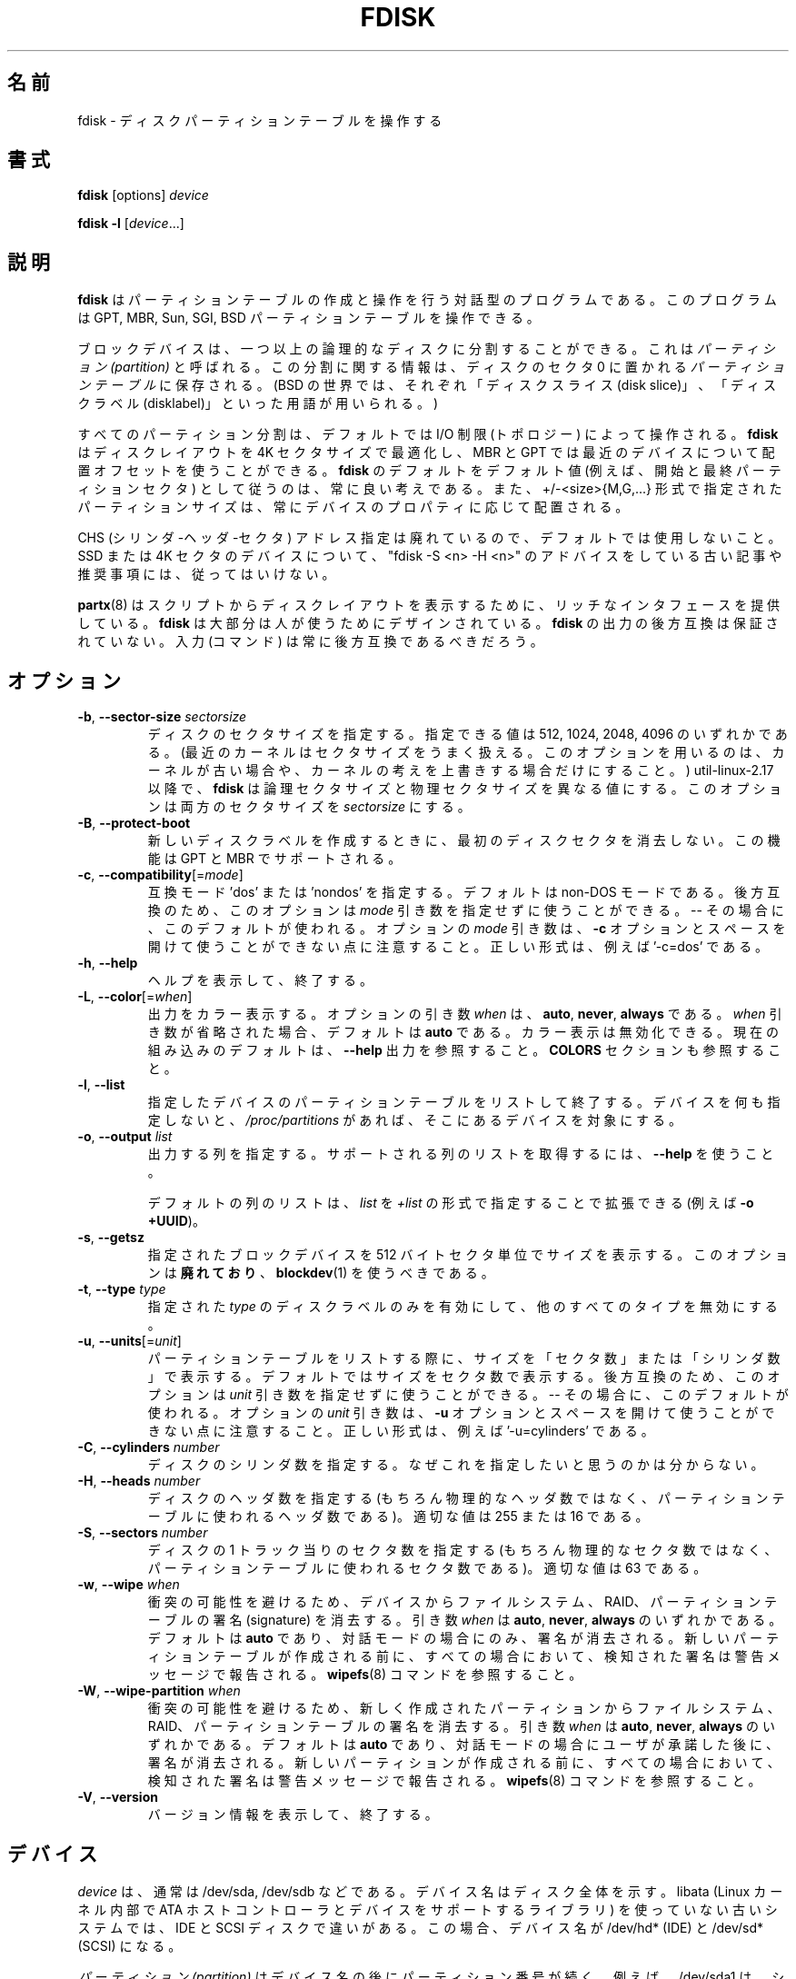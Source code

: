 .\" Copyright 1992, 1993 Rickard E. Faith (faith@cs.unc.edu)
.\" Copyright 1998 Andries E. Brouwer (aeb@cwi.nl)
.\" Copyright 2012 Davidlohr Bueso <dave@gnu.org>
.\" Copyright (C) 2013 Karel Zak <kzak@redhat.com>
.\" May be distributed under the GNU General Public License
.\"
.\" Japanese Version Copyright (c) 1997-1998 NAKANO Takeo all rights reserved.
.\" Translated Thu Sep 11 1997 by NAKANO Takeo <nakano@apm.seikei.ac.jp>
.\" Updated & Modified Fri 3 Jul 1998 by NAKANO Takeo
.\" Updated & Modified Thu 7 Oct 1999 by NAKANO Takeo 
.\" Updated & Modified Sat 18 Mar 2000 by NAKANO Takeo 
.\" Updated & Modified Jun 14 May 2000 by NAKANO Takeo 
.\" Updated & Modified Tue May  4 23:47:43 JST 2004
.\"         by Yuichi SATO <ysato444@yahoo.co.jp>
.\" Updated & Modified Sat Nov  2 00:19:30 JST 2019
.\"         by Yuichi SATO <ysato444@ybb.ne.jp>
.\"
.TH FDISK 8 "February 2016" "util-linux" "System Administration"

.\"O .SH NAME
.SH 名前
.\"O fdisk \- manipulate disk partition table
fdisk \- ディスクパーティションテーブルを操作する

.\"O .SH SYNOPSIS
.SH 書式
.B fdisk
[options]
.I device
.sp
.B fdisk \-l
.RI [ device ...]

.\"O .SH DESCRIPTION
.SH 説明
.\"O .B fdisk
.\"O is a dialog-driven program for creation and manipulation of partition tables.
.B fdisk
はパーティションテーブルの作成と操作を行う対話型のプログラムである。
.\"O It understands GPT, MBR, Sun, SGI and BSD partition tables.
このプログラムは GPT, MBR, Sun, SGI, BSD パーティションテーブルを操作できる。

.\"O Block devices can be divided into one or more logical disks called
.\"O .IR partitions .
.\"O This division is recorded in the
.\"O .IR "partition table" ,
.\"O usually found in sector 0 of the disk.
ブロックデバイスは、一つ以上の論理的なディスクに分割することができる。
これは
.I　パーティション (partition)
と呼ばれる。この分割に関する情報は、ディスクのセクタ 0 に置かれる
.I パーティションテーブル
に保存される。
.\"O (In the BSD world one talks about `disk slices' and a `disklabel'.)
(BSD の世界では、それぞれ「ディスクスライス (disk slice)」、
「ディスクラベル (disklabel)」といった用語が用いられる。)

.\"O All partitioning is driven by device I/O limits (the topology) by default.
すべてのパーティション分割は、デフォルトでは I/O 制限 (トポロジー) によって操作される。
.\"O .B fdisk
.\"O is able to optimize the disk layout for a 4K-sector size and use an alignment offset on
.\"O modern devices for MBR and GPT.  It is always a good idea to follow \fBfdisk\fR's defaults
.\"O as the default values (e.g. first and last partition sectors) and partition
.\"O sizes specified by the +/-<size>{M,G,...} notation are always aligned according
.\"O to the device properties.
.B fdisk
はディスクレイアウトを 4K セクタサイズで最適化し、
MBR と GPT では最近のデバイスについて配置オフセットを使うことができる。
\fBfdisk\fR のデフォルトをデフォルト値 (例えば、開始と最終パーティションセクタ)
として従うのは、常に良い考えである。
また、+/-<size>{M,G,...} 形式で指定されたパーティションサイズは、
常にデバイスのプロパティに応じて配置される。

.\"O CHS (Cylinder-Head-Sector) addressing is deprecated and not used by default.
.\"O Please, do not follow old articles and recommendations with "fdisk -S <n> -H
.\"O <n>" advices for SSD or 4K-sector devices.
CHS (シリンダ-ヘッダ-セクタ) アドレス指定は廃れているので、デフォルトでは使用しないこと。
SSD または 4K セクタのデバイスについて、
"fdisk -S <n> -H <n>" のアドバイスをしている古い記事や推奨事項には、従ってはいけない。

.\"O Note that
.\"O .BR partx (8)
.\"O provides a rich interface for scripts to print disk layouts,
.\"O .B fdisk
.\"O is mostly designed for humans.  Backward compatibility in the output of
.\"O .B fdisk
.\"O is not guaranteed.  The input (the commands) should always be backward compatible.
.BR partx (8)
はスクリプトからディスクレイアウトを表示するために、
リッチなインタフェースを提供している。
.B fdisk
は大部分は人が使うためにデザインされている。
.B fdisk
の出力の後方互換は保証されていない。
入力 (コマンド) は常に後方互換であるべきだろう。

.\"O .SH OPTIONS
.SH オプション
.TP
\fB\-b\fR, \fB\-\-sector\-size\fR \fIsectorsize\fP
.\"O Specify the sector size of the disk.  Valid values are 512, 1024, 2048, and 4096.
.\"O (Recent kernels know the sector size.  Use this option only on old kernels or
.\"O to override the kernel's ideas.)  Since util-linux-2.17, \fBfdisk\fR differentiates
.\"O between logical and physical sector size.  This option changes both sector sizes to
.\"O .IB sectorsize .
ディスクのセクタサイズを指定する。
指定できる値は 512, 1024, 2048, 4096 のいずれかである。
(最近のカーネルはセクタサイズをうまく扱える。
このオプションを用いるのは、カーネルが古い場合や、
カーネルの考えを上書きする場合だけにすること。)
util-linux-2.17 以降で、\fBfdisk\fR は論理セクタサイズと
物理セクタサイズを異なる値にする。
このオプションは両方のセクタサイズを
.I sectorsize
にする。
.TP
\fB\-B\fR, \fB\-\-protect\-boot\fP
.\"O Don't erase the begin of the first disk sector when create a new disk label.  This
.\"O feature is supported for GPT and MBR.
新しいディスクラベルを作成するときに、
最初のディスクセクタを消去しない。
この機能は GPT と MBR でサポートされる。
.TP
\fB\-c\fR, \fB\-\-compatibility\fR[=\fImode\fR]
.\"O Specify the compatibility mode, 'dos' or 'nondos'.  The default is non-DOS
.\"O mode.  For backward compatibility, it is possible to use the option without
.\"O the \fImode\fR argument -- then the default is used.  Note that the optional
.\"O \fImode\fR argument cannot be separated from the \fB-c\fR option by a space,
.\"O the correct form is for example '-c=dos'.
互換モード 'dos' または 'nondos' を指定する。
デフォルトは non-DOS モードである。
後方互換のため、このオプションは
\fImode\fR 引き数を指定せずに使うことができる。-- その場合に、このデフォルトが使われる。
オプションの \fImode\fR 引き数は、\fB-c\fR オプションと
スペースを開けて使うことができない点に注意すること。
正しい形式は、例えば '-c=dos' である。
.TP
\fB\-h\fR, \fB\-\-help\fR
.\"O Display a help text and exit.
ヘルプを表示して、終了する。
.TP
\fB\-L\fR, \fB\-\-color\fR[=\fIwhen\fR]
.\"O Colorize the output.  The optional argument \fIwhen\fP
.\"O can be \fBauto\fR, \fBnever\fR or \fBalways\fR.  If the \fIwhen\fR argument is omitted,
.\"O it defaults to \fBauto\fR.  The colors can be disabled; for the current built-in default
.\"O see the \fB\-\-help\fR output.  See also the \fBCOLORS\fR section.
出力をカラー表示する。
オプションの引き数 \fIwhen\fP は、
\fBauto\fR, \fBnever\fR, \fBalways\fR である。
\fIwhen\fR 引き数が省略された場合、デフォルトは \fBauto\fR である。
カラー表示は無効化できる。
現在の組み込みのデフォルトは、
\fB\-\-help\fR 出力を参照すること。
\fBCOLORS\fR セクションも参照すること。
.TP
\fB\-l\fR, \fB\-\-list\fR
.\"O List the partition tables for the specified devices and then exit.
.\"O If no devices are given, those mentioned in
.\"O .I /proc/partitions
.\"O (if that file exists) are used.
指定したデバイスのパーティションテーブルをリストして終了する。
デバイスを何も指定しないと、
.I /proc/partitions
があれば、そこにあるデバイスを対象にする。
.TP
.BR \-o , " \-\-output " \fIlist\fP
.\"O Specify which output columns to print.  Use
.\"O .B \-\-help
.\"O to get a list of all supported columns.
出力する列を指定する。
サポートされる列のリストを取得するには、
.B \-\-help
を使うこと。

.\"O The default list of columns may be extended if \fIlist\fP is
.\"O specified in the format \fI+list\fP (e.g. \fB-o +UUID\fP).
デフォルトの列のリストは、\fIlist\fP を
\fI+list\fP の形式で指定することで拡張できる (例えば \fB-o +UUID\fP)。
.TP
\fB\-s\fR, \fB\-\-getsz\fR
.\"O Print the size in 512-byte sectors of each given block device.  This option is DEPRECATED
.\"O in favour of
.\"O .BR blockdev (1).
指定されたブロックデバイスを 512 バイトセクタ単位でサイズを表示する。
このオプションは\fB廃れており\fR、
.BR blockdev (1)
を使うべきである。
.TP
\fB\-t\fR, \fB\-\-type\fR \fItype\fR
.\"O Enable support only for disklabels of the specified \fItype\fP, and disable
.\"O support for all other types.
指定された \fItype\fP のディスクラベルのみを有効にして、
他のすべてのタイプを無効にする。
.TP
\fB\-u\fR, \fB\-\-units\fR[=\fIunit\fR]
.\"O When listing partition tables, show sizes in 'sectors' or in 'cylinders'.  The
.\"O default is to show sizes in sectors.  For backward compatibility, it is possible
.\"O to use the option without the \fIunit\fR argument -- then the default is used.
パーティションテーブルをリストする際に、サイズを「セクタ数」または
「シリンダ数」で表示する。
デフォルトではサイズをセクタ数で表示する。
後方互換のため、このオプションは
\fIunit\fR 引き数を指定せずに使うことができる。-- その場合に、このデフォルトが使われる。
.\"O Note that the optional \fIunit\fR argument cannot be separated from the \fB-u\fR
.\"O option by a space, the correct form is for example '-u=cylinders'.
オプションの \fIunit\fR 引き数は、\fB-u\fR オプションと
スペースを開けて使うことができない点に注意すること。
正しい形式は、例えば '-u=cylinders' である。

.TP
\fB\-C\fR, \fB\-\-cylinders\fR \fInumber\fR
.\"O Specify the number of cylinders of the disk.
ディスクのシリンダ数を指定する。
.\"O I have no idea why anybody would want to do so.
なぜこれを指定したいと思うのかは分からない。
.TP
\fB\-H\fR, \fB\-\-heads\fR \fInumber\fR
.\"O Specify the number of heads of the disk.  (Not the physical number,
.\"O of course, but the number used for partition tables.)
.\"O Reasonable values are 255 and 16.
ディスクのヘッダ数を指定する
(もちろん物理的なヘッダ数ではなく、
パーティションテーブルに使われるヘッダ数である)。
適切な値は 255 または 16 である。
.TP
\fB\-S\fR, \fB\-\-sectors\fR \fInumber\fR
.\"O Specify the number of sectors per track of the disk.
.\"O (Not the physical number, of course, but the number used for
.\"O partition tables.) A reasonable value is 63.
ディスクの 1 トラック当りのセクタ数を指定する
(もちろん物理的なセクタ数ではなく、
パーティションテーブルに使われるセクタ数である)。
適切な値は 63 である。

.TP
\fB\-w\fR, \fB\-\-wipe\fR \fIwhen\fR
.\"O Wipe filesystem, RAID and partition-table signatures from the device, in order
.\"O to avoid possible collisions.  The argument \fIwhen\fR can be \fBauto\fR,
.\"O \fBnever\fR or \fBalways\fR.  When this option is not given, the default is
.\"O \fBauto\fR, in which case signatures are wiped only when in interactive mode.
衝突の可能性を避けるため、デバイスからファイルシステム、RAID、
パーティションテーブルの署名 (signature) を消去する。 
引き数 \fIwhen\fR は \fBauto\fR, \fBnever\fR, \fBalways\fR のいずれかである。
デフォルトは \fBauto\fR であり、対話モードの場合にのみ、署名が消去される。
.\"O In all cases detected signatures are reported by warning messages
.\"O before a new partition table is created.  See also
.\"O .BR wipefs (8)
.\"O command.
新しいパーティションテーブルが作成される前に、
すべての場合において、検知された署名は警告メッセージで報告される。
.BR wipefs (8)
コマンドを参照すること。

.TP
\fB\-W\fR, \fB\-\-wipe-partition\fR \fIwhen\fR
.\"O Wipe filesystem, RAID and partition-table signatures from a newly created
.\"O partitions, in order to avoid possible collisions.  The argument \fIwhen\fR can
.\"O be \fBauto\fR, \fBnever\fR or \fBalways\fR.  When this option is not given, the
.\"O default is \fBauto\fR, in which case signatures are wiped only when in
.\"O interactive mode and after confirmation by user.  In all cases detected
.\"O signatures are reported by warning messages before a new partition is
.\"O created.  See also
.\"O .BR wipefs (8)
.\"O command.
衝突の可能性を避けるため、新しく作成されたパーティションから
ファイルシステム、RAID、パーティションテーブルの署名を消去する。 
引き数 \fIwhen\fR は \fBauto\fR, \fBnever\fR, \fBalways\fR のいずれかである。
デフォルトは \fBauto\fR であり、対話モードの場合にユーザが承諾した後に、署名が消去される。
新しいパーティションが作成される前に、
すべての場合において、検知された署名は警告メッセージで報告される。
.BR wipefs (8)
コマンドを参照すること。

.TP
\fB\-V\fR, \fB\-\-version\fR
.\"O Display version information and exit.
バージョン情報を表示して、終了する。

.\"O .SH DEVICES
.SH デバイス
.\"O The
.\"O .I device
.\"O is usually /dev/sda, /dev/sdb or so.  A device name refers to the entire disk.
.\"O Old systems without libata (a library used inside the Linux kernel to support
.\"O ATA host controllers and devices) make a difference between IDE and SCSI disks.
.\"O In such cases the device name will be /dev/hd* (IDE) or /dev/sd* (SCSI).
.I device
は、通常は /dev/sda, /dev/sdb などである。
デバイス名はディスク全体を示す。
libata (Linux カーネル内部で ATA ホストコントローラとデバイスをサポートするライブラリ) を
使っていない古いシステムでは、IDE と SCSI ディスクで違いがある。
この場合、デバイス名が /dev/hd* (IDE) と /dev/sd* (SCSI) になる。

.\"O The
.\"O .I partition
.\"O is a device name followed by a partition number.  For example, /dev/sda1 is the
.\"O first partition on the first hard disk in the system.  See also Linux kernel
.\"O documentation (the Documentation/devices.txt file).
.I パーティション (partition)
はデバイス名の後にパーティション番号が続く。
例えば、/dev/sda1 は、システムの最初のハードディスクの最初のパーティションである。
Linux カーネルのドキュメント (Documentation/devices.txt ファイル) も参照すること。

.\"O .SH SIZES
.SH サイズ
.\"O The "last sector" dialog accepts partition size specified by number of sectors
.\"O or by +/-<size>{K,B,M,G,...} notation.
「最終セクタ」ダイアログで、パーティションサイズを、
セクタ数または +/-<size>{K,B,M,G,...} 形式で受け付ける。

.\"O If the size is prefixed by  '+' then it is interpreted as relative to the
.\"O partition first sector.  If the size is prefixed by  '-' then it is interpreted
.\"O as relative to the high limit (last available sector for the partition).
サイズの前に '+' を付けると、パーティションの最初のセクタからの相対位置として解釈される。
サイズの前に '-' を付けると、上限 (パーティションの最終セクタ) からの相対位置として解釈される。

.\"O In the case the size is specified in bytes than the number may be followed by
.\"O the multiplicative suffixes KiB=1024, MiB=1024*1024, and so on for GiB, TiB,
.\"O PiB, EiB, ZiB and YiB. The "iB" is optional, e.g. "K" has the same meaning as
.\"O "KiB".
サイズをバイトではなく、数値と倍数のサフィックス KiB=1024, MiB=1024*1024,
さらに GiB, TiB, PiB, EiB, ZiB, YiB を続けて指定できる。
"iB" はオプションであり、例えば "K" は "KiB" と同じ意味である。

.\"O The relative sizes are always aligned according to device I/O limits.  The
.\"O +/-<size>{K,B,M,G,...} notation is recommended.
相対サイズはデバイスの I/O 制限に基づいて常に配置される。
+/-<size>{K,B,M,G,...} 形式が推奨される。

.\"O For backward compatibility fdisk also accepts the suffixes KB=1000,
.\"O MB=1000*1000, and so on for GB, TB, PB, EB, ZB and YB. These 10^N suffixes
.\"O are deprecated.
後方互換のため、fdisk はサフィックス
KB=1000, MB=1000*1000, さらに GB, TB, PB, EB, ZB, YB を受け付ける。
これらの 10^N サフィックスは廃れている。

.\"O .SH SCRIPT FILES
.SH スクリプトファイル
.\"O .B fdisk
.\"O allows to read (by 'I' command) sfdisk compatible script files. The script is
.\"O applied to in-memory partition table, and then it is possible to modify the
.\"O partition table before you write it to the device.
.B fdisk
は sfdisk 互換のスクリプトファイルを ('I' コマンドで) 読み込むことができる。
スクリプトファイルはメモリ内のパーティションテーブルとして適用され、
デバイスに書き込む前にパーティションテーブルを修正することができる。
.PP
.\"O And vice-versa it is possible to write the current in-memory disk layout
.\"O to the script file by command 'O'.
逆に、現在のメモリ内のディスクレイアウトをコマンド 'O' でスクリプトに書き出すことができる。
.PP
.\"O The script files are compatible between cfdisk, sfdisk, fdisk and another
.\"O libfdisk applications. For more details see
.\"O .BR sfdisk (8).
スクリプトファイルは cfdisk, sfdisk, fdisk と他の libfdisk アプリケーションで
互換性がある。
より詳細は
.BR sfdisk (8)
を参照すること。

.\"O .SH DISK LABELS
.SH ディスクラベル
.B GPT (GUID Partition Table)
.RS
.\"O GPT is modern standard for the layout of the partition table.  GPT uses 64-bit
.\"O logical block addresses, checksums, UUIDs and names for partitions and an
.\"O unlimited number of partitions (although the number of partitions is
.\"O usually restricted to 128 in many partitioning tools).
GPT は、パーティションテーブルのレイアウトの、現在の標準である。
GPT は 64-bit 論理ブロックアドレス、チェックサム、UUID と
パーティション名を使い、無限のパーティション数が使える
(ただし、パーティション数は、多くのパーティション分割ツールで
たいてい 128 に制限されている)。

.\"O Note that the first sector is still reserved for a
.\"O .B protective MBR
.\"O in the GPT specification.  It prevents MBR-only partitioning tools
.\"O from mis-recognizing and overwriting GPT disks.
最初のセクタは GPT 仕様でも
.B protective MBR
として予約されている。
これは、MBR のみのパーティション分割ツールが、
GPT ディスクを誤認識して上書きするのを防止する。

.\"O GPT is always a better choice than MBR, especially on modern hardware with a UEFI
.\"O boot loader.
GPT は、特に現在のハードウェアで UEFI ブートローダを使う場合に、
MBR より常に優れた選択肢である。
.RE

.\"O .B DOS-type (MBR)
.B DOS 形式 (MBR)
.RS
.\"O A DOS-type partition table can describe an unlimited number of partitions.  In sector 0
.\"O there is room for the description of 4 partitions (called `primary').  One of
.\"O these may be an extended partition; this is a box holding logical partitions,
.\"O with descriptors found in a linked list of sectors, each preceding the
.\"O corresponding logical partitions.  The four primary partitions, present or not,
.\"O get numbers 1-4.  Logical partitions are numbered starting from 5.
DOS 形式のパーティションテーブルは、パーティションの数に制限がない。
セクタ 0 には、4 つのパーティション
(「基本 (primary) パーティション」と呼ばれる) に関する情報が記述されている。
これら基本パーティションは、拡張 (extended) パーティションにすることもできる。
これは論理 (logical) パーティションの入れ物となる。
拡張パーティションにはディスクリプターが
セクタのリンクリストの形式で置かれ、
それぞれ対応する論理パーティションの情報を保持する。
4 つの基本パーティションには (存在していなくても)
番号 1\-4 が割り当てられる。論理パーティションの番号は 5 から始まる。

.\"O In a DOS-type partition table the starting offset and the size of each
.\"O partition is stored in two ways: as an absolute number of sectors (given in 32
.\"O bits), and as a
.\"O .B Cylinders/Heads/Sectors
.\"O triple (given in 10+8+6 bits).  The former is OK -- with 512-byte sectors this
.\"O will work up to 2 TB.  The latter has two problems.  First, these C/H/S fields
.\"O can be filled only when the number of heads and the number of sectors per track
.\"O are known.  And second, even if we know what these numbers should be, the 24
.\"O bits that are available do not suffice.  DOS uses C/H/S only, Windows uses
.\"O both, Linux never uses C/H/S.  The
.\"O .B C/H/S addressing is deprecated
.\"O and may be unsupported in some later fdisk version.
DOS 形式のパーティションテーブルでは、それぞれのパーティションの
スタートオフセットとサイズは、二種類の方法で保存される。
一つはセクタの絶対数 (32 ビット) であり、
もう一つは「
.RB 「 "シリンダ数/ヘッド数/セクタ数 (C/H/S)" 」
の三つの組み合わせである (それぞれ 10, 8, 6 ビット)。
前者には問題は特になく、512 バイトのセクタで 2 TB を扱うことができる。
後者には二種類の問題がある。まず第一に、この C/H/S を与えるためには、
ヘッド数とトラックあたりのセクタ数を知っていなければならない。
第二に、これらの数値がわかったとしても、24 ビットでは足りないかもしれない。
DOS は C/H/S だけを用いる。Windows は両方を用いる。
Linux では C/H/S は使わない。
.B "C/H/S アドレス指定は廃れているので、"
今後の fdisk のバージョンではサポートされないかもしれない。

.\"O .B Please, read the DOS-mode section if you want DOS-compatible partitions.
.\"O .B fdisk
.\"O does not care about cylinder boundaries by default.
.B DOS 互換パーティションを使いたい場合、DOS モードのセクションを読んでほしい。
.B fdisk
はデフォルトではシリンダ境界を考慮しない。
.RE

.\"O .B BSD/Sun-type
.B BSD/Sun 形式
.RS
.\"O A BSD/Sun disklabel can describe 8 partitions, the third of which should be a `whole
.\"O disk' partition.  Do not start a partition that actually uses its first sector
.\"O (like a swap partition) at cylinder 0, since that will destroy the disklabel.
BSD/SUN 形式のディスクラベルは 8 パーティションを扱うことができる。
そのうち 3 番目は「ディスク全体」を表すパーティションとなる。
先頭セクタを実際に利用するパーティション (スワップなど) を
シリンダ 0 から割り当ててはならない。ディスクラベルを破壊してしまう。
.\"O Note that a
.\"O .B BSD label
.\"O is usually nested within a DOS partition.
.B BSD ラベル
は通常は DOS パーティション内でネストされる。
.RE

.\"O .B IRIX/SGI-type
.B IRIX/SGI 形式
.RS
.\"O An IRIX/SGI disklabel can describe 16 partitions, the eleventh of which should be an entire
.\"O `volume' partition, while the ninth should be labeled `volume header'.  The
.\"O volume header will also cover the partition table, i.e., it starts at block
.\"O zero and extends by default over five cylinders.  The remaining space in the
.\"O volume header may be used by header directory entries.  No partitions may
.\"O overlap with the volume header.  Also do not change its type or make some
.\"O filesystem on it, since you will lose the partition table.  Use this type of
.\"O label only when working with Linux on IRIX/SGI machines or IRIX/SGI disks under
.\"O Linux.
IRIX/SGI 形式のディスクラベルは、16 パーティションを記述できる。
そのうちの第 11 番目は `volume' 全体に対応するパーティションであり、
第 9 番目は `volume header' とラベル付けされる。
volume header はパーティションテーブルの領域もカバーする。
つまり volume header はブロック 0 から始まり、デフォルトでは
シリンダ 5 までの部分を占める。volume header の残りの部分は
ヘッダディレクトリエントリに用いられる。
volume header は他のパーティションと重なってはならない。
またパーティションテーブルが含まれているので、形式を変更したり、
ファイルシステムを作ったりもできない。
このラベル形式は、IRIX/SGI マシンで動作している Linux か、
IRIX/SGI ディスクを Linux で使う場合に限って用いること。
.RE

.\"O A sync() and an ioctl(BLKRRPART) (rereading the partition table from disk)
.\"O are performed before exiting when the partition table has been updated.
パーティションテーブルが更新された場合、
sync() と ioctl(BLKRRPART) (ディスクからパーティションテーブルの再読み込み) が、　
終了前に実行される。

.\"O .SH "DOS mode and DOS 6.x WARNING"
.SH "DOS 6.x 向けの警告"
.\"O .B Note that all this is deprecated.  You don't have to care about things like
.\"O .B geometry and cylinders on modern operating systems.  If you really want
.\"O .B DOS-compatible partitioning then you have to enable DOS mode and cylinder
.\"O .B units by using the '-c=dos -u=cylinders' fdisk command-line options.
.B ここに書かれていることは古い点に注意すること。
.B 現在のオペレーティングシステムではジオメトリとシリンダに注意する必要がない。
.B DOS 互換のパーティションを本当に使いたいなら、
.B '-c=dos -u=cylinders' fdisk コマンドラインオプションで、
.B DOS モードとシリンダを有効にする必要がある。

.\"O The DOS 6.x FORMAT command looks for some information in the first sector of
.\"O the data area of the partition, and treats this information as more reliable
.\"O than the information in the partition table.  DOS FORMAT expects DOS FDISK to
.\"O clear the first 512 bytes of the data area of a partition whenever a size
.\"O change occurs.  DOS FORMAT will look at this extra information even if the /U
.\"O flag is given -- we consider this a bug in DOS FORMAT and DOS FDISK.
DOS 6.x の FORMAT コマンドはパーティションのデータエリアの
第一セクタからある種の情報を検索し、
これをパーティションテーブルにある情報より信頼できるものとして扱う。
DOS の FORMAT は、容量が変更されたときには最初の 512 バイト分の
データ領域が DOS 版 FDISK によってクリアされていることを仮定している。
DOS の FORMAT はこの拡張情報を /U フラグを指定した場合でも見ようとする
\-\- これは DOS FORMAT と DOS FDISK のバグであると我々は考える。

.\"O The bottom line is that if you use \fBfdisk\fR or \fBcfdisk\fR to change the
.\"O size of a DOS partition table entry, then you must also use
.\"O .BR dd "(1) to " "zero the first 512 bytes"
.\"O of that partition before using DOS FORMAT to format the partition.  For
.\"O example, if you were using \fBfdisk\fR to make a DOS partition table entry for
.\"O /dev/sda1, then (after exiting \fBfdisk\fR and rebooting Linux so that the
.\"O partition table information is valid) you would use the command "dd
.\"O if=/dev/zero of=/dev/sda1 bs=512 count=1" to zero the first 512 bytes of the
.\"O partition.
結局のところ、cfdisk や fdisk を用いて DOS パーティションの容量を
変更したときは、DOS FORMAT を使ってパーティションをフォーマットする前に
.B dd
を使って先頭の 512 バイトを 0 で埋めなければならない、というわけである。
例えば cfdisk を用いて /dev/hda1 の DOS パーティションの
テーブルエントリを作成した場合には、(fdisk または cfdisk を終了し、
Linux をリブートしてパーティションテーブルの情報を有効にしたあとで)
先頭の 512 バイトをゼロにするために
"dd if=/dev/zero of=/dev/hda1 bs=512 count=1"
などと実行する必要がある。

.\"O .B fdisk
.\"O usually obtains the disk geometry automatically.  This is not necessarily the
.\"O physical disk geometry (indeed, modern disks do not really have anything like a
.\"O physical geometry, certainly not something that can be described in the simplistic
.\"O Cylinders/Heads/Sectors form), but it is the disk geometry that MS-DOS uses for
.\"O the partition table.
.B fdisk
は通常はディスクジオメトリを自動的に取得する。
これは物理ディスクジオメトリである必要はないが、
MS-DOS はパーティションテーブルに、このディスクジオメトリを使う
(実際、最近のディスクは物理ジオメトリのようなものを持っておらず、
シンプルなシリンダ数/ヘッダ数/セクタ数の形式で記述できるものではない)。

.\"O Usually all goes well by default, and there are no problems if Linux is the
.\"O only system on the disk.  However, if the disk has to be shared with other
.\"O operating systems, it is often a good idea to let an fdisk from another
.\"O operating system make at least one partition.  When Linux boots it looks at the
.\"O partition table, and tries to deduce what (fake) geometry is required for good
.\"O cooperation with other systems.
通常は、デフォルトですべてうまくいき、ディスク上のシステムが
Linux のみであれば、何も問題ない。
しかし、ディスクを他のオペレーティングシステムと共有しなければならない
場合、少なくとも 1 つのパーティションを別のオペレーティングシステムから
fdisk を実行するのは良い考えである。
Linux がブートする時、パーティションテーブルを見て、
他のシステムと協調するために、
どのような (仮想の) ジオメトリが必要かを推定しようとする。

.\"O Whenever a partition table is printed out in DOS mode, a consistency check is
.\"O performed on the partition table entries.  This check verifies that the
.\"O physical and logical start and end points are identical, and that each
.\"O partition starts and ends on a cylinder boundary (except for the first
.\"O partition).
DOS モードでパーティションテーブルを表示する場合、
パーティションテーブルのエントリの整合性チェックが実行される。
このチェックでは、物理と論理の開始と終了ポイントが等しいかを検証し、
(最初のパーティションを除いて) 各パーティションが
シリンダ境界で開始と終了しているかを検証する。

.\"O Some versions of MS-DOS create a first partition which does not begin
.\"O on a cylinder boundary, but on sector 2 of the first cylinder.
.\"O Partitions beginning in cylinder 1 cannot begin on a cylinder boundary, but
.\"O this is unlikely to cause difficulty unless you have OS/2 on your machine.
MS-DOS のいくつかのバージョンでは、シリンダ境界で始まらず、
最初のシリンダのセクタ 2 で始まるように、最初のパーティションを作成する。
シリンダ 1 で始まるパーティションは、シリンダ境界で始まることができず、
マシンに OS/2 がない限り、面倒事を起こす可能性がある。

.\"O For best results, you should always use an OS-specific partition table
.\"O program.  For example, you should make DOS partitions with the DOS FDISK
.\"O program and Linux partitions with the Linux fdisk or Linux cfdisk programs.
できるだけ問題を起こしたくなければ、常に OS 固有のパーティション
テーブル用プログラムを用いることである。
例えば DOS パーティションは DOS FDISK プログラムで作り、
Linux のパーティションは Linux の fdisk または cfdisk で作るべきなのである。
.\"O .SH COLORS
.SH カラー表示
.\"O Implicit coloring can be disabled by an empty file \fI/etc/terminal-colors.d/fdisk.disable\fR.
暗黙のカラー表示は、空ファイル \fI/etc/terminal-colors.d/fdisk.disable\fR を
使うことで無効化できる。

.\"O See
.\"O .BR terminal-colors.d (5)
.\"O for more details about colorization configuration. The logical color names
.\"O supported by
.\"O .B fdisk
.\"O are:
カラー表示の設定のより詳細は、
.BR terminal-colors.d (5)
を参照すること。
.B fdisk
でサポートされる論理的なカラー名は以下の通りである:
.TP
.B header
.\"O The header of the output tables.
出力テーブルのヘッダ。
.TP
.B help-title
.\"O The help section titles.
ヘルプセクションのタイトル。
.TP
.B warn
.\"O The warning messages.
警告メッセージ。
.TP
.B welcome
.\"O The welcome message.
「ようこそ」のメッセージ。

.\"O .SH AUTHORS
.SH 作者
.MT kzak@redhat.com
Karel Zak
.ME
.br
.MT dave@gnu.org
Davidlohr Bueso
.ME
.br
.PP
.\"O The original version was written by
.\"O Andries E. Brouwer, A. V. Le Blanc and others.
元々のバージョンは、Andries E. Brouwer, A. V. Le Blanc などによって書かれた。

.\"O .SH ENVIRONMENT
.SH 環境変数
.IP FDISK_DEBUG=all
.\"O enables fdisk debug output.
fdisk のデバッグ出力を有効にする。
.IP LIBFDISK_DEBUG=all
.\"O enables libfdisk debug output.
libfdisk のデバッグ出力を有効にする。
.IP LIBBLKID_DEBUG=all
.\"O enables libblkid debug output.
libblkid のデバッグ出力を有効にする。
.IP LIBSMARTCOLS_DEBUG=all
.\"O enables libsmartcols debug output.
libsmartcols のデバッグ出力を有効にする。
.IP LIBSMARTCOLS_DEBUG_PADDING=on
.\"O use visible padding characters. Requires enabled LIBSMARTCOLS_DEBUG.
視認可能な埋め文字を使う。
LIBSMARTCOLS_DEBUG を有効にする必要がある。

.\"O .SH "SEE ALSO"
.SH 関連項目
.BR cfdisk (8),
.BR mkfs (8),
.BR partx (8),
.BR sfdisk (8)

.\"O .SH AVAILABILITY
入手方法
.\"O The fdisk command is part of the util-linux package and is available from
.\"O https://www.kernel.org/pub/linux/utils/util-linux/.
fdisk コマンドは util-linux パッケージの一部であり、
https://www.kernel.org/pub/linux/utils/util-linux/
から入手できる。
